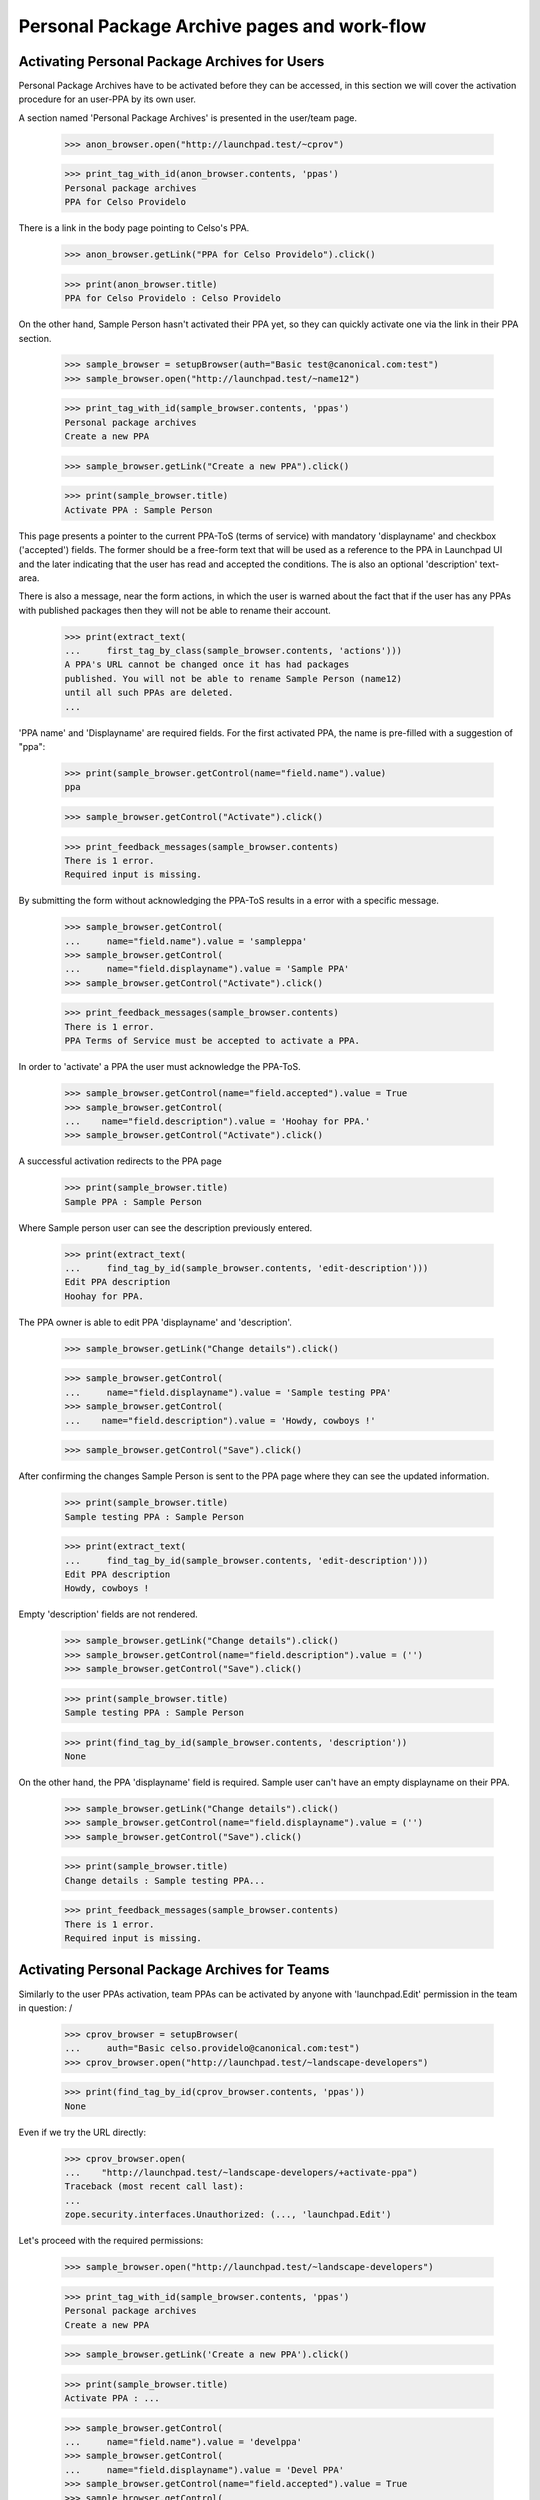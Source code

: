 Personal Package Archive pages and work-flow
============================================

Activating Personal Package Archives for Users
----------------------------------------------

Personal Package Archives have to be activated before they can be
accessed, in this section we will cover the activation procedure for
an user-PPA by its own user.

A section named 'Personal Package Archives' is presented in the
user/team page.

    >>> anon_browser.open("http://launchpad.test/~cprov")

    >>> print_tag_with_id(anon_browser.contents, 'ppas')
    Personal package archives
    PPA for Celso Providelo

There is a link in the body page pointing to Celso's PPA.

    >>> anon_browser.getLink("PPA for Celso Providelo").click()

    >>> print(anon_browser.title)
    PPA for Celso Providelo : Celso Providelo

On the other hand, Sample Person hasn't activated their PPA yet, so they
can quickly activate one via the link in their PPA section.

    >>> sample_browser = setupBrowser(auth="Basic test@canonical.com:test")
    >>> sample_browser.open("http://launchpad.test/~name12")

    >>> print_tag_with_id(sample_browser.contents, 'ppas')
    Personal package archives
    Create a new PPA

    >>> sample_browser.getLink("Create a new PPA").click()

    >>> print(sample_browser.title)
    Activate PPA : Sample Person

This page presents a pointer to the current PPA-ToS (terms of service)
with mandatory 'displayname' and checkbox ('accepted') fields. The
former should be a free-form text that will be used as a reference to
the PPA in Launchpad UI and the later indicating that the user has
read and accepted the conditions. The is also an optional 'description'
text-area.

There is also a message, near the form actions, in which the user is
warned about the fact that if the user has any PPAs with published
packages then they will not be able to rename their account.

    >>> print(extract_text(
    ...     first_tag_by_class(sample_browser.contents, 'actions')))
    A PPA's URL cannot be changed once it has had packages
    published. You will not be able to rename Sample Person (name12)
    until all such PPAs are deleted.
    ...

'PPA name' and 'Displayname' are required fields.  For the first activated
PPA, the name is pre-filled with a suggestion of "ppa":

    >>> print(sample_browser.getControl(name="field.name").value)
    ppa

    >>> sample_browser.getControl("Activate").click()

    >>> print_feedback_messages(sample_browser.contents)
    There is 1 error.
    Required input is missing.

By submitting the form without acknowledging the PPA-ToS results in a
error with a specific message.

    >>> sample_browser.getControl(
    ...     name="field.name").value = 'sampleppa'
    >>> sample_browser.getControl(
    ...     name="field.displayname").value = 'Sample PPA'
    >>> sample_browser.getControl("Activate").click()

    >>> print_feedback_messages(sample_browser.contents)
    There is 1 error.
    PPA Terms of Service must be accepted to activate a PPA.

In order to 'activate' a PPA the user must acknowledge the PPA-ToS.

    >>> sample_browser.getControl(name="field.accepted").value = True
    >>> sample_browser.getControl(
    ...    name="field.description").value = 'Hoohay for PPA.'
    >>> sample_browser.getControl("Activate").click()

A successful activation redirects to the PPA page

    >>> print(sample_browser.title)
    Sample PPA : Sample Person

Where Sample person user can see the description previously entered.

    >>> print(extract_text(
    ...     find_tag_by_id(sample_browser.contents, 'edit-description')))
    Edit PPA description
    Hoohay for PPA.

The PPA owner is able to edit PPA 'displayname' and 'description'.

    >>> sample_browser.getLink("Change details").click()

    >>> sample_browser.getControl(
    ...     name="field.displayname").value = 'Sample testing PPA'
    >>> sample_browser.getControl(
    ...    name="field.description").value = 'Howdy, cowboys !'

    >>> sample_browser.getControl("Save").click()

After confirming the changes Sample Person is sent to the PPA page
where they can see the updated information.

    >>> print(sample_browser.title)
    Sample testing PPA : Sample Person

    >>> print(extract_text(
    ...     find_tag_by_id(sample_browser.contents, 'edit-description')))
    Edit PPA description
    Howdy, cowboys !

Empty 'description' fields are not rendered.

    >>> sample_browser.getLink("Change details").click()
    >>> sample_browser.getControl(name="field.description").value = ('')
    >>> sample_browser.getControl("Save").click()

    >>> print(sample_browser.title)
    Sample testing PPA : Sample Person

    >>> print(find_tag_by_id(sample_browser.contents, 'description'))
    None

On the other hand, the PPA 'displayname' field is required. Sample
user can't have an empty displayname on their PPA.

    >>> sample_browser.getLink("Change details").click()
    >>> sample_browser.getControl(name="field.displayname").value = ('')
    >>> sample_browser.getControl("Save").click()

    >>> print(sample_browser.title)
    Change details : Sample testing PPA...

    >>> print_feedback_messages(sample_browser.contents)
    There is 1 error.
    Required input is missing.


Activating Personal Package Archives for Teams
----------------------------------------------

Similarly to the user PPAs activation, team PPAs can be activated by
anyone with 'launchpad.Edit' permission in the team in question:
/
    >>> cprov_browser = setupBrowser(
    ...     auth="Basic celso.providelo@canonical.com:test")
    >>> cprov_browser.open("http://launchpad.test/~landscape-developers")

    >>> print(find_tag_by_id(cprov_browser.contents, 'ppas'))
    None

Even if we try the URL directly:

    >>> cprov_browser.open(
    ...    "http://launchpad.test/~landscape-developers/+activate-ppa")
    Traceback (most recent call last):
    ...
    zope.security.interfaces.Unauthorized: (..., 'launchpad.Edit')

Let's proceed with the required permissions:

    >>> sample_browser.open("http://launchpad.test/~landscape-developers")

    >>> print_tag_with_id(sample_browser.contents, 'ppas')
    Personal package archives
    Create a new PPA

    >>> sample_browser.getLink('Create a new PPA').click()

    >>> print(sample_browser.title)
    Activate PPA : ...

    >>> sample_browser.getControl(
    ...     name="field.name").value = 'develppa'
    >>> sample_browser.getControl(
    ...     name="field.displayname").value = 'Devel PPA'
    >>> sample_browser.getControl(name="field.accepted").value = True
    >>> sample_browser.getControl(
    ...    name="field.description").value = 'Hoohay for Team PPA.'

The user is, again, warned about the fact that activating this PPA
will block renaming of the context team.

    >>> print(extract_text(
    ...     first_tag_by_class(sample_browser.contents, 'actions')))
    A PPA's URL cannot be changed once it has had packages
    published. You will not be able to rename Landscape Developers
    (landscape-developers) until all such PPAs are deleted.
    ...

That understood, the PPA gets activated.

    >>> sample_browser.getControl("Activate").click()

    >>> print(sample_browser.title)
    Devel PPA : “Landscape Developers” team

    >>> print(extract_text(
    ...     find_tag_by_id(sample_browser.contents, 'edit-description')))
    Edit PPA description
    Hoohay for Team PPA.

Any team administrator can edit the description contents,
exactly the same as for a user-PPA, see above:

    >>> sample_browser.getLink("Change details").click()

    >>> sample_browser.title
    'Change details : Devel PPA...

    >>> sample_browser.getControl(name="field.description").value = (
    ...    'Yay, I can change it.')
    >>> sample_browser.getControl("Save").click()

    >>> print(sample_browser.title)
    Devel PPA : “Landscape Developers” team

    >>> print(extract_text(
    ...     find_tag_by_id(sample_browser.contents, 'edit-description')))
    Edit PPA description
    Yay, I can change it.

Cancelling the 'Edit' form will redirect the user to the PPA overview
page and discard the changes.

    >>> sample_browser.getLink("Change details").click()
    >>> sample_browser.getControl(name="field.description").value = (
    ...    'Discarded ...')
    >>> sample_browser.getLink("Cancel").click()

    >>> print(sample_browser.title)
    Devel PPA : “Landscape Developers” team

    >>> print(extract_text(
    ...     find_tag_by_id(sample_browser.contents, 'edit-description')))
    Edit PPA description
    Yay, I can change it.

Create a publication in the team's PPA.

    >>> from zope.component import getUtility
    >>> from lp.registry.interfaces.person import IPersonSet
    >>> from lp.registry.interfaces.distribution import IDistributionSet
    >>> login('admin@canonical.com')
    >>> devs = getUtility(IPersonSet).getByName('landscape-developers')
    >>> ubuntu = getUtility(IDistributionSet).getByName('ubuntu')
    >>> archive = devs.getPPAByName(ubuntu, 'develppa')
    >>> ignore = factory.makeSourcePackagePublishingHistory(archive=archive)
    >>> logout()

Similarly to users, teams with active PPAs cannot be renamed either.

    >>> sample_browser.open(
    ...     "http://launchpad.test/~landscape-developers/+edit")
    >>> sample_browser.getControl(name='field.name').value = 'duderinos'
    Traceback (most recent call last):
    ...
    LookupError: name ...'field.name'
    ...

    >>> print(extract_text(
    ...     first_tag_by_class(sample_browser.contents, 'form')))
    Name: landscape-developers
    This team has an active PPA with packages published and may not be
    renamed.
    ...


Activating someone else's Personal Package Archives
---------------------------------------------------

We also allow LP-admins to create Personal Package Archives in the
name of other users or teams:

    >>> admin_browser.open("http://launchpad.test/~jblack")
    >>> print_tag_with_id(admin_browser.contents, 'ppas')
    Personal package archives
    Create a new PPA

    >>> admin_browser.getLink("Create a new PPA").click()
    >>> admin_browser.getControl(name="field.name").value = 'ppa'
    >>> admin_browser.getControl(
    ...    name="field.displayname").value = 'Hack PPA'
    >>> admin_browser.getControl(name="field.accepted").value = True
    >>> admin_browser.getControl(name="field.description").value = (
    ...    'Go for it, you lazy !')
    >>> admin_browser.getControl("Activate").click()

    >>> print(admin_browser.title)
    Hack PPA : James Blackwell

    >>> print(extract_text(
    ...     find_tag_by_id(admin_browser.contents, 'edit-description')))
    Edit PPA description
    Go for it, you lazy !

LP-admins can also 'edit' PPAs of other people:

    >>> admin_browser.getLink("Change details") is not None
    True

But more importantly, administering Personal Package Archives is restricted
to LP administrators, LP commercial administrators, and LP PPA
administrators, as they need to be able to make PPAs private, change their
virtualisation settings, and so on.

    >>> sample_browser.open("http://launchpad.test/~jblack/+archive")
    >>> print(sample_browser.getLink("Administer archive"))
    Traceback (most recent call last):
    ...
    zope.testbrowser.browser.LinkNotFoundError

    >>> admin_browser.open("http://launchpad.test/~jblack/+archive")
    >>> admin_browser.getLink("Administer archive").click()
    >>> print(admin_browser.title)
    Administer : Hack PPA...

    >>> commercial_browser = setupBrowser(
    ...     auth='Basic commercial-member@canonical.com:test')
    >>> commercial_browser.open("http://launchpad.test/~jblack/+archive")
    >>> commercial_browser.getLink("Administer archive") is not None
    True

    >>> login('admin@canonical.com')
    >>> ppa_admin = getUtility(IPersonSet).getByName('launchpad-ppa-admins')
    >>> ppa_admin_member = factory.makePerson(
    ...     email='ppa-member@canonical.com', member_of=[ppa_admin])
    >>> logout()
    >>> ppa_admin_browser = setupBrowser(
    ...     auth='Basic ppa-member@canonical.com:test')
    >>> ppa_admin_browser.open("http://launchpad.test/~jblack/+archive")
    >>> ppa_admin_browser.getLink("Administer archive") is not None
    True


Trying to shortcut the URL as a non-privileged user does not work:

    >>> sample_browser.open(
    ...     "http://launchpad.test/~jblack/+archive/ppa/+admin")
    Traceback (most recent call last):
    ...
    zope.security.interfaces.Unauthorized: ...

The administration procedure allows administrators to:

 * Enable/Disable: disabled PPA that won't accept uploads (not
   implemented yet)
 * Make the PPA private or public.
 * For private PPAs, set the buildd secret.
 * Set whether the archive should be built on a virtualized machine.
 * Set a maximum disk size: uploads will be rejected if the resulting
   PPA size is exceeding the authorized size.
 * Set a per-archive build score delta.
 * Set external archive dependencies

In this case, the administrator may wish to amend the PPA so that it is
set up like the ubuntu security PPA, which is private but does not
build on a virtualized builder.

    >>> admin_browser.getControl(name="field.enabled").value
    True
    >>> bool(admin_browser.getControl(name="field.private").value)
    False
    >>> bool(admin_browser.getControl(
    ...     name="field.suppress_subscription_notifications").value)
    False
    >>> admin_browser.getControl(name="field.require_virtualized").value
    True
    >>> admin_browser.getControl(name="field.relative_build_score").value
    '0'
    >>> admin_browser.getControl(name="field.external_dependencies").value
    ''

    >>> admin_browser.getControl(name="field.enabled").value = False
    >>> admin_browser.getControl(name="field.private").value = True
    >>> admin_browser.getControl(
    ...     name="field.suppress_subscription_notifications").value = True
    >>> admin_browser.getControl(
    ...     name="field.require_virtualized").value = True
    >>> admin_browser.getControl(name="field.authorized_size").value = '1'
    >>> admin_browser.getControl(
    ...     name="field.relative_build_score").value = '199'
    >>> admin_browser.getControl(
    ...     name="field.external_dependencies"
    ...     ).value = "deb http://my.spethial.repo.com/ %(series)s main"
    >>> admin_browser.getControl("Save").click()

Once confirmed the administrator is sent to the PPA page where they can
see some of the updated information.

    >>> print(admin_browser.title)
    Hack PPA : James Blackwell

    >>> print_feedback_messages(admin_browser.contents)
    This PPA has been disabled.

We need go back to the "Administer archive" page to see the build score and
external dependencies changes that were made:

    >>> admin_browser.getLink("Administer archive").click()
    >>> admin_browser.getControl(name="field.relative_build_score").value
    '199'
    >>> admin_browser.getControl(name="field.external_dependencies").value
    'deb http://my.spethial.repo.com/ %(series)s main'

The external dependencies field is validated to make sure it looks like
a sources.list entry.  If the field fails validation an error is displayed.

    >>> admin_browser.getControl(
    ...     name="field.external_dependencies"
    ...     ).value = "deb not_a_url"
    >>> admin_browser.getControl("Save").click()
    >>> print_feedback_messages(admin_browser.contents)
    There is 1 error.
    'deb not_a_url' is not a complete and valid sources.list entry


There is a maximum value allowed for `IArchive.authorized_size`, it is
currently 2147483647 and the unit used in code is MiB, so in practice
the size limit is 2 PiB.

    >>> limit = 2 ** 31 - 1

    >>> admin_browser.open(
    ...     "http://launchpad.test/~jblack/+archive/ppa/+admin")
    >>> admin_browser.getControl(
    ...     name="field.authorized_size").value = str(limit)
    >>> admin_browser.getControl("Save").click()

    >>> admin_browser.getLink("Administer archive").click()
    >>> print(admin_browser.getControl(
    ...     name="field.authorized_size").value)
    2147483647

Submitting the form with an authorized_size value that is too large
will result in an error:

    >>> admin_browser.getControl(
    ...     name="field.authorized_size").value = str(limit + 1)
    >>> admin_browser.getControl("Save").click()

    >>> print_feedback_messages(admin_browser.contents)
    There is 1 error.
    Value is too big

Cancelled changes in the administration form redirects the user to the
PPA overview page and discards the changes.

    >>> admin_browser.getLink("Cancel").click()

    >>> print(admin_browser.title)
    Hack PPA : James Blackwell

    >>> admin_browser.getLink("Administer archive").click()
    >>> admin_browser.getLink("Cancel").click()

    >>> print(admin_browser.title)
    Hack PPA : James Blackwell


Double submission
-----------------

If two browser windows are open at the same time on the activation page
then when the second activation is clicked after already
activating on the first, then it will just go to the archive page.

Set up two browsers (waiting for bug #68655):

    >>> browser1 = setupBrowser(auth="Basic foo.bar@canonical.com:test")
    >>> browser1.open("http://launchpad.test/~name16/+activate-ppa")

    >>> browser2 = setupBrowser(auth="Basic foo.bar@canonical.com:test")
    >>> browser2.open("http://launchpad.test/~name16/+activate-ppa")

Prepare the forms in both browsers to activate the default PPA for the
user 'Foo Bar'.

    >>> browser1.getControl(name="field.name").value = 'boomppa'
    >>> browser1.getControl(name="field.displayname").value = 'Boom PPA'
    >>> browser1.getControl(name="field.accepted").value = True
    >>> browser1.getControl(
    ...    name="field.description").value = 'PPA rocks!'

    >>> browser2.getControl(name="field.name").value = 'boomppa'
    >>> browser2.getControl(name="field.displayname").value = 'Boom PPA'
    >>> browser2.getControl(name="field.accepted").value = True
    >>> browser2.getControl(
    ...    name="field.description").value = 'PPA does not explode!'

Activate the PPA in the first browser:

    >>> browser1.getControl("Activate").click()

    >>> print(browser1.title)
    Boom PPA : Foo Bar

    >>> print(extract_text(
    ...     find_tag_by_id(browser1.contents, 'edit-description')))
    Edit PPA description
    PPA rocks!

Activating the default PPA in the second browser results in an error
and the rendered form contains the 'name' field.

    >>> browser2.getControl("Activate").click()

    >>> print_feedback_messages(browser2.contents)
    There is 1 error.
    You already have a PPA for Ubuntu named 'boomppa'.

    >>> print(browser2.getControl(name="field.name").value)
    boomppa


Activating an additional PPA
----------------------------

Users who already have a PPA may activate a second one.  That's the case for
Celso.

    >>> cprov_browser.open("http://launchpad.test/~cprov")

    >>> print_tag_with_id(cprov_browser.contents, 'ppas')
    Personal package archives
    PPA for Celso Providelo
    Create a new PPA

Celso can simply click on 'Create a new PPA' and will be presented to
the usual PPA activation form where the checkbox for acknowledging the
PPA-ToS is no longer present and a list of 'Existing PPAs' is presented.
Launchpad requires a user to acknowledge the PPA-ToS only once for
all their PPAs.

    >>> cprov_browser.getLink("Create a new PPA").click()

    >>> print(cprov_browser.title)
    Activate PPA : Celso Providelo

    >>> print_tag_with_id(cprov_browser.contents, 'ppas')
    Existing PPAs
    PPA for Celso Providelo

    >>> cprov_browser.getControl(name="field.accepted")
    Traceback (most recent call last):
    ...
    LookupError: name ...'field.accepted'
    ...

    >>> print(extract_text(
    ...     first_tag_by_class(cprov_browser.contents, 'form')))
    URL:
      http://ppa.launchpad.test/cprov/
      At least one lowercase letter or number, followed by letters, numbers,
      dots, hyphens or pluses. Keep this name short; it is used in URLs.
    Display name:
      A short title for the archive.
    Description: (Optional)
      A short description of the archive. URLs are allowed and will be
      rendered as links.

The 'PPA name' field is not pre-filled and if Celso does not fill it then
an error is raised.

    >>> print(cprov_browser.getControl(name="field.name").value)
    <BLANKLINE>

    >>> cprov_browser.getControl(
    ...     name="field.displayname").value = 'Edge PPA'
    >>> cprov_browser.getControl("Activate").click()

    >>> print_feedback_messages(cprov_browser.contents)
    There is 1 error.
    Required input is missing.

An error is raised if Celso sets an invalid PPA name. Notice that the widget
automatically lowercases its input, as valid names must be lowercase. This is
also enforced by the widget in the browser.

    >>> cprov_browser.getControl(name="field.name").value = 'ExPeRiMeNtAl!'
    >>> cprov_browser.getControl("Activate").click()

    >>> print_feedback_messages(cprov_browser.contents)
    There is 1 error.
    Invalid name 'experimental!'. Names must be at least two characters ...

If Celso, by mistake, uses the same name of one of his existing PPAs
(the default one is named 'ppa') an error is raised.

    >>> cprov_browser.getControl(name="field.name").value = 'ppa'
    >>> cprov_browser.getControl("Activate").click()

    >>> print_feedback_messages(cprov_browser.contents)
    There is 1 error.
    You already have a PPA for Ubuntu named 'ppa'.

If the PPA is named as the distribution it is targeted for it cannot
be created, mainly because of the way we publish repositories
including the distribution name automatically.

    >>> cprov_browser.getControl(name="field.name").value = 'ubuntu'
    >>> cprov_browser.getControl("Activate").click()

    >>> print_feedback_messages(cprov_browser.contents)
    There is 1 error.
    A PPA cannot have the same name as its distribution.

Providing a new name, 'edge', Celso can create a new PPA and it
immediately sent to it.

    >>> cprov_browser.getControl(name="field.name").value = 'edge'
    >>> cprov_browser.getControl("Activate").click()

    >>> print(cprov_browser.title)
    Edge PPA : Celso Providelo

Back to his profile page Celso and anyone can his multiple PPAs.

    >>> cprov_browser.getLink("Celso Providelo").click()

    >>> print_tag_with_id(cprov_browser.contents, 'ppas')
    Personal package archives
    Edge PPA
    PPA for Celso Providelo
    Create a new PPA

PPAs can be disabled due to ToS violations or simply because the owner
requested it. An administrator can disable Celso's 'edge' PPA.

    >>> ppa_url = cprov_browser.getLink('Edge PPA').url
    >>> admin_browser.open(ppa_url)
    >>> admin_browser.getLink("Administer archive").click()
    >>> admin_browser.getControl(name="field.enabled").value = False
    >>> admin_browser.getControl("Save").click()

Anonymous users or others with no special permissions on the disabled PPA
are unable to see it on Celso's profile page.

    >>> anon_browser.open("http://launchpad.test/~cprov")
    >>> print_tag_with_id(anon_browser.contents, 'ppas')
    Personal package archives
    PPA for Celso Providelo

    >>> browser.open("http://launchpad.test/~cprov")
    >>> print_tag_with_id(browser.contents, 'ppas')
    Personal package archives
    PPA for Celso Providelo

Celso himself can see the PPA, and it's linked so he can reenable it if
required.

    >>> cprov_browser.open("http://launchpad.test/~cprov")
    >>> print_tag_with_id(cprov_browser.contents, 'ppas')
    Personal package archives
    Edge PPA
    PPA for Celso Providelo
    Create a new PPA

    >>> print(cprov_browser.getLink('Edge PPA'))
    <Link ...>

And direct access to the PPA page is also denied.

    >>> anon_browser.open("http://launchpad.test/~cprov/+archive/edge")
    Traceback (most recent call last):
    ...
    zope.security.interfaces.Unauthorized: ...

    >>> browser.open("http://launchpad.test/~cprov/+archive/edge")
    Traceback (most recent call last):
    ...
    zope.security.interfaces.Unauthorized: ...

Deleted PPAs don't even show up for the owner.

    >>> from lp.soyuz.enums import ArchiveStatus
    >>> login('admin@canonical.com')
    >>> cprov = getUtility(IPersonSet).getByName('cprov')
    >>> cprov.getPPAByName(ubuntu, 'edge').status = ArchiveStatus.DELETED
    >>> logout()

    >>> cprov_browser.open("http://launchpad.test/~cprov")
    >>> print_tag_with_id(cprov_browser.contents, 'ppas')
    Personal package archives
    PPA for Celso Providelo
    Create a new PPA


Enabling or disabling of PPAs by the owner
------------------------------------------

Users with 'launchpad.Edit' permission for a PPA may disable or enable it.
They may also change whether the PPA is published to disk or not.

    >>> no_priv_browser = setupBrowser(
    ...     auth='Basic no-priv@canonical.com:test')
    >>> no_priv_browser.open(
    ...     "http://launchpad.test/~no-priv/+archive/ppa/+edit")

Initially, the PPA is enabled and publishes.

    >>> print(no_priv_browser.getControl(name='field.enabled').value)
    True
    >>> print(no_priv_browser.getControl(name='field.publish').value)
    True

After disabling the PPA a warning message is displayed on its page.

    >>> no_priv_browser.getControl(name='field.enabled').value = False
    >>> no_priv_browser.getControl(name='field.publish').value = False
    >>> no_priv_browser.getControl('Save').click()
    >>> print(extract_text(
    ...     first_tag_by_class(no_priv_browser.contents, 'warning message')))
    This PPA has been disabled.

Going back to the edit page, we can see the publish flag was cleared:

    >>> no_priv_browser.open(
    ...     "http://launchpad.test/~no-priv/+archive/ppa/+edit")
    >>> bool(no_priv_browser.getControl(name='field.publish').value)
    False

Once we re-enable the PPA the "disabled" warning message will be gone.

    >>> bool(no_priv_browser.getControl(name='field.enabled').value)
    False

    >>> no_priv_browser.getControl(name='field.enabled').value = True
    >>> no_priv_browser.getControl('Save').click()
    >>> (first_tag_by_class(no_priv_browser.contents, 'warning message')
    ...  is None)
    True


Deleting a PPA
--------------

Users with launchpad.Edit permission see a "Delete PPA" link in the
navigation menu.

    >>> anon_browser.open("http://launchpad.test/~no-priv/+archive/ppa")
    >>> print(anon_browser.getLink("Delete PPA"))
    Traceback (most recent call last):
    ...
    zope.testbrowser.browser.LinkNotFoundError

    >>> no_priv_browser.open("http://launchpad.test/~no-priv/+archive/ppa")
    >>> no_priv_browser.getLink("Delete PPA").click()

Clicking this link takes the user to a page that allows deletion of a PPA:

    >>> print(no_priv_browser.title)
    Delete “PPA for No Privileges Person” : PPA for No Privileges Person :
        No Privileges Person

The page contains a stern warning that this action is final and irreversible:

    >>> print(extract_text(find_main_content(no_priv_browser.contents)))
    Delete “PPA for No Privileges Person”
    ...
    Deleting a PPA will destroy all of its packages, files and the
    repository area.
    This deletion is PERMANENT and cannot be undone.
    Are you sure ?
    ...

If the user changes their mind, they can click on the cancel link to go back
a page:

    >>> print(no_priv_browser.getLink("Cancel").url)
    http://launchpad.test/~no-priv/+archive/ubuntu/ppa

Otherwise, they have a button to press to confirm the deletion.

    >>> no_priv_browser.getControl("Permanently delete PPA").click()

This action will redirect the user back to their profile page, which will
contain a notification message that the deletion is in progress.

    >>> print(no_priv_browser.url)
    http://launchpad.test/~no-priv

    >>> print_feedback_messages(no_priv_browser.contents)
    Deletion of 'PPA for No Privileges Person' has been
    requested and the repository will be removed shortly.

The deleted PPA is still available to browse via a link on the profile page
so you can see its build history, etc.:

    >>> no_priv_browser.getLink("PPA for No Privileges Person").click()

However, most of the action links are removed for deleted PPAs, so you can
no longer "Delete packages", "Edit PPA dependencies", or "Change details".

    >>> print(no_priv_browser.getLink("Change details"))
    Traceback (most recent call last):
    ...
    zope.testbrowser.browser.LinkNotFoundError

    >>> print(no_priv_browser.getLink("Edit PPA dependencies"))
    Traceback (most recent call last):
    ...
    zope.testbrowser.browser.LinkNotFoundError

    >>> no_priv_browser.getLink("View package details").click()
    >>> print(no_priv_browser.getLink("Delete packages"))
    Traceback (most recent call last):
    ...
    zope.testbrowser.browser.LinkNotFoundError

Even if someone URL-hacks to the edit form, it's not possible to
reenable the PPA or turn on publishing.

    >>> no_priv_browser.open(
    ...     "http://launchpad.test/~no-priv/+archive/ppa/+edit")
    >>> no_priv_browser.getControl(name='field.enabled').value = True
    >>> no_priv_browser.getControl('Save').click()
    >>> "Deleted PPAs can&#x27;t be enabled." in no_priv_browser.contents
    True
    >>> no_priv_browser.open(
    ...     "http://launchpad.test/~no-priv/+archive/ppa/+edit")
    >>> no_priv_browser.getControl(name='field.publish').value = True
    >>> no_priv_browser.getControl('Save').click()
    >>> "Deleted PPAs can&#x27;t be enabled." in no_priv_browser.contents
    True
    >>> no_priv_browser.getLink('Cancel').click()
    >>> print(extract_text(
    ...     first_tag_by_class(no_priv_browser.contents, 'warning message')))
    This PPA has been deleted.
